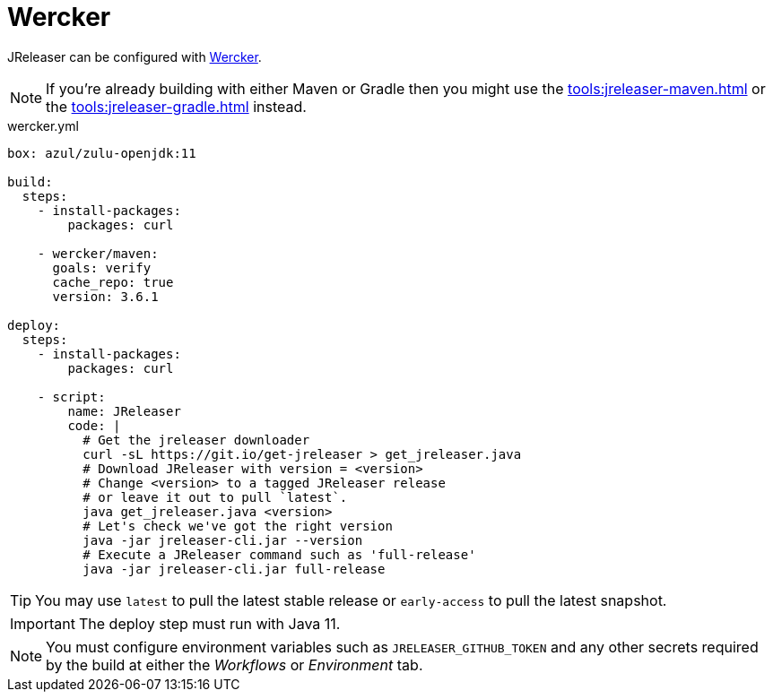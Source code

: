 = Wercker

JReleaser can be configured with link:https://app.wercker.com[Wercker].

NOTE: If you're already building with either Maven or Gradle then you might use the
xref:tools:jreleaser-maven.adoc[] or the xref:tools:jreleaser-gradle.adoc[] instead.

[source,yaml]
.wercker.yml
----
box: azul/zulu-openjdk:11

build:
  steps:
    - install-packages:
        packages: curl

    - wercker/maven:
      goals: verify
      cache_repo: true
      version: 3.6.1

deploy:
  steps:
    - install-packages:
        packages: curl

    - script:
        name: JReleaser
        code: |
          # Get the jreleaser downloader
          curl -sL https://git.io/get-jreleaser > get_jreleaser.java
          # Download JReleaser with version = <version>
          # Change <version> to a tagged JReleaser release
          # or leave it out to pull `latest`.
          java get_jreleaser.java <version>
          # Let's check we've got the right version
          java -jar jreleaser-cli.jar --version
          # Execute a JReleaser command such as 'full-release'
          java -jar jreleaser-cli.jar full-release

----

TIP: You may use `latest` to pull the latest stable release or `early-access` to pull the latest snapshot.

IMPORTANT: The deploy step must run with Java 11.

NOTE: You must configure environment variables such as `JRELEASER_GITHUB_TOKEN` and any other secrets required by the
build at either the _Workflows_ or _Environment_ tab.
